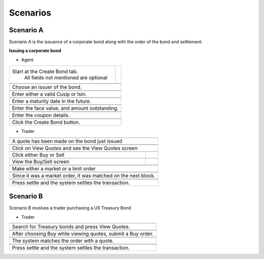 ..
   Copyright 2017 Intel Corporation

   Licensed under the Apache License, Version 2.0 (the "License");
   you may not use this file except in compliance with the License.
   You may obtain a copy of the License at

       http://www.apache.org/licenses/LICENSE-2.0

   Unless required by applicable law or agreed to in writing, software
   distributed under the License is distributed on an "AS IS" BASIS,
   WITHOUT WARRANTIES OR CONDITIONS OF ANY KIND, either express or implied.
   See the License for the specific language governing permissions and
   limitations under the License.


**********
Scenarios
**********


.. |bond_screen| image:: scenarioimages/bond_screen.png

.. |issuer| image:: scenarioimages/issuer.png

.. |cusip| image:: scenarioimages/cusip_or_isin.png

.. |matdate| image:: scenarioimages/maturitydate.png

.. |facevalue| image:: scenarioimages/facevalue.png

.. |coupon| image:: scenarioimages/coupon.png

.. |clickbond| image:: scenarioimages/clickbond.png

.. |toastbond| image:: scenarioimages/toastbond.png

.. |bondquote| image:: scenarioimages/bondquote.png

.. |viewquotes| image:: scenarioimages/viewquotes.png

.. |buysell| image:: scenarioimages/buy_or_sell.png

.. |buyscreen| image:: scenarioimages/buyscreen.png

.. |buyorder| image:: scenarioimages/buyorder.png

.. |marketorder| image:: scenarioimages/market_order.png

.. |settled| image:: scenarioimages/settled.png

Scenario A
----------
Scenario A is the issuance of a corporate bond along with the order of the
bond and settlement.

**Issuing a corporate bond**

* Agent

+----------------------------------------+--------------------------+
| Start at the Create Bond tab.          |       |bond_screen|      |
|  All fields not mentioned are optional |                          |
+----------------------------------------+--------------------------+
+-------------------------------------------------------------------+
|  |issuer|                                                         |
+-------------------------------------------------------------------+
|Choose an issuer of the bond.                                      |
+-------------------------------------------------------------------+
+-------------------------------------------------------------------+
| |cusip|                                                           |
+-------------------------------------------------------------------+
|Enter either a valid Cusip or Isin.                                |
+-------------------------------------------------------------------+
+-------------------------------------------------------------------+
|    |matdate|                                                      |
+-------------------------------------------------------------------+
|Enter a maturity date in the future.                               |
+-------------------------------------------------------------------+
+-------------------------------------------------------------------+
|  |facevalue|                                                      |
+-------------------------------------------------------------------+
| Enter the face value, and amount outstanding.                     |
+-------------------------------------------------------------------+
+-------------------------------------------------------------------+
|  |coupon|                                                         |
+-------------------------------------------------------------------+
| Enter the coupon details.                                         |
+-------------------------------------------------------------------+
+-------------------------------------------------------------------+
| |clickbond| |toastbond|                                           |
+-------------------------------------------------------------------+
| Click the Create Bond button.                                     |
+-------------------------------------------------------------------+

* Trader

+-------------------------------------------------------------------+
|  |bondquote|                                                      |
+-------------------------------------------------------------------+
| A quote has been made on the bond just issued                     |
+-------------------------------------------------------------------+
+-------------------------------------------------------------------+
||viewquotes|                                                       |
+-------------------------------------------------------------------+
|Click on View Quotes and see the View                              |
|Quotes screen                                                      |
+-------------------------------------------------------------------+
+--------------------------------------+----------------------------+
| Click either Buy or Sell             |    |buysell|               |
|                                      |                            |
+--------------------------------------+----------------------------+
+--------------------------------------+----------------------------+
| View the Buy/Sell screen             |  |buyscreen|               |
+--------------------------------------+----------------------------+
+-------------------------------------------------------------------+
| |buyorder|                                                        |
+-------------------------------------------------------------------+
| Make either a market or a limit order                             |
+-------------------------------------------------------------------+
+-------------------------------------------------------------------+
| |marketorder|                                                     |
+-------------------------------------------------------------------+
| Since it was a market order, it was matched on the next block.    |
+-------------------------------------------------------------------+
+-------------------------------------------------------------------+
| |settled|                                                         |
+-------------------------------------------------------------------+
|Press settle and the system settles the transaction.               |
+-------------------------------------------------------------------+

Scenario B
----------
Scenario B involves a trader purchasing a US Treasury Bond

.. |search| image:: scenarioimages/govtsearch.png

.. |govtbuy| image:: scenarioimages/govtbuy.png

.. |matched| image:: scenarioimages/govtmatched.png

.. |settle| image:: scenarioimages/govtsettled.png

* Trader

+-------------------------------------------------------------------+
|  |search|                                                         |
+-------------------------------------------------------------------+
| Search for Treasury bonds and press View Quotes.                  |
+-------------------------------------------------------------------+
+-------------------------------------------------------------------+
| |govtbuy|                                                         |
+-------------------------------------------------------------------+
| After choosing Buy while viewing quotes, submit a Buy order.      |
+-------------------------------------------------------------------+
+-------------------------------------------------------------------+
| |matched|                                                         |
+-------------------------------------------------------------------+
| The system matches the order with a quote.                        |
+-------------------------------------------------------------------+
+-------------------------------------------------------------------+
| |settle|                                                          |
+-------------------------------------------------------------------+
| Press settle and the system settles the transaction.              |
+-------------------------------------------------------------------+
